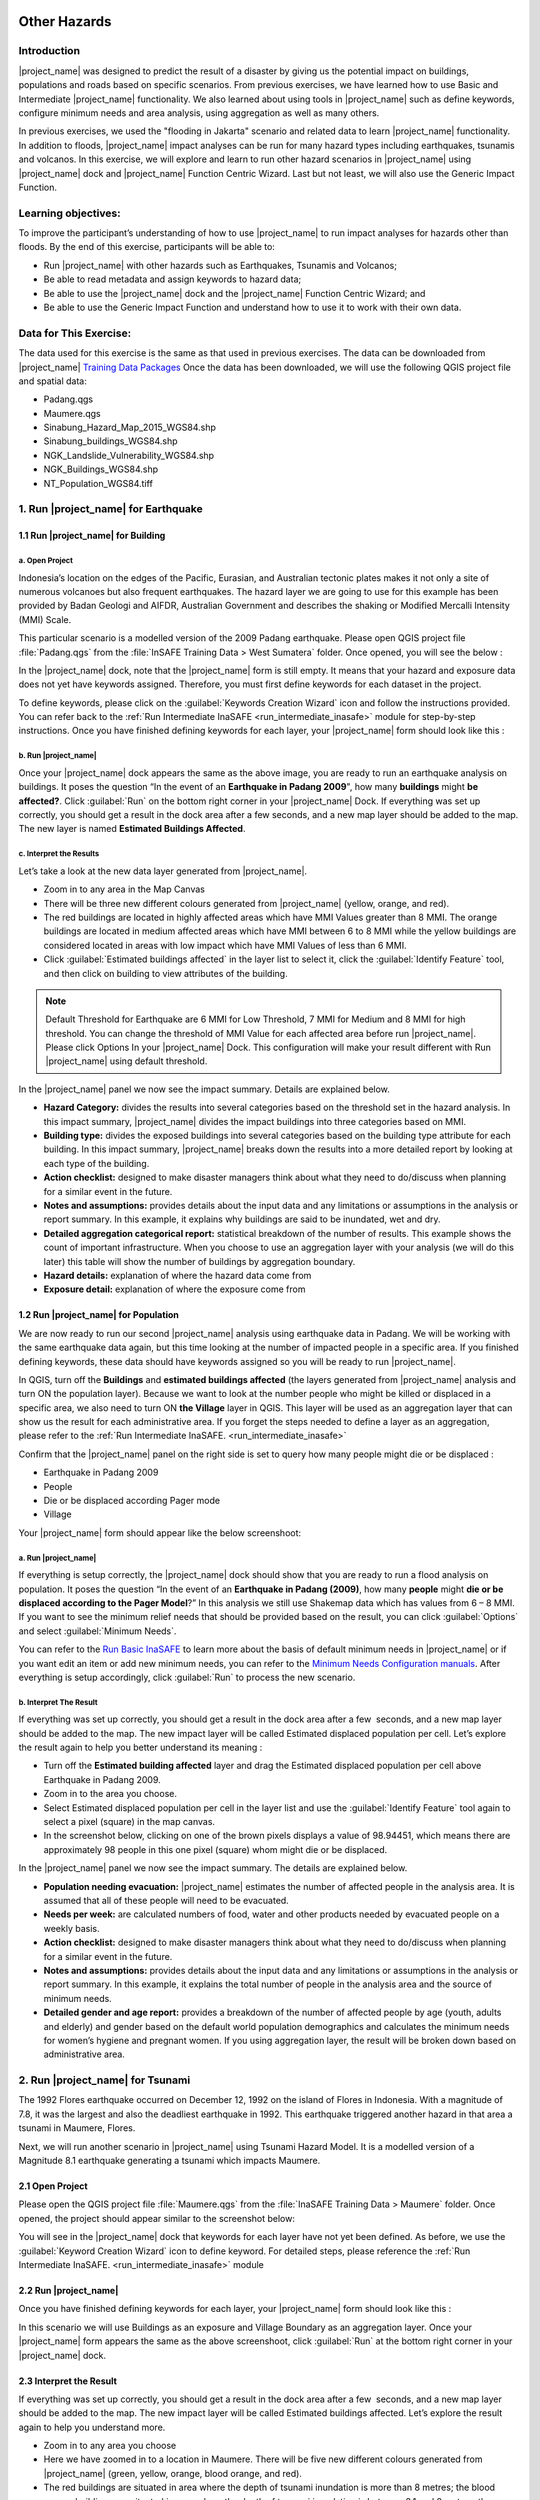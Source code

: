 .. image:: /static/training/socialisation/inasafe_logo.*

.. _run_other_hazards:

Other Hazards
=============

Introduction
------------

|project_name| was designed to predict the result of a disaster by giving us the potential impact on buildings, populations and roads based on specific scenarios.
From previous exercises, we have learned how to use Basic and Intermediate |project_name| functionality.
We also learned about using tools in |project_name| such as define keywords, configure minimum needs and area analysis,
using aggregation as well as many others.

In previous exercises, we used the "flooding in Jakarta" scenario and related data to learn |project_name| functionality.
In addition to floods, |project_name| impact analyses can be run for many hazard types including earthquakes, tsunamis and volcanos.
In this exercise, we will explore and learn to run other hazard scenarios in |project_name| using |project_name| dock and |project_name| Function Centric Wizard.
Last but not least, we will also use the Generic Impact Function.

Learning objectives:
--------------------

To improve the participant’s understanding of how to use |project_name| to run impact analyses for hazards other than floods.
By the end of this exercise, participants will be able to:

- Run |project_name| with other hazards such as Earthquakes, Tsunamis and Volcanos;

- Be able to read metadata and assign keywords to hazard data;

- Be able to use the |project_name| dock and the |project_name| Function Centric Wizard; and

- Be able to use the Generic Impact Function and understand how to use it to work with their own data.

Data for This Exercise:
-----------------------

The data used for this exercise is the same as that used in previous exercises. The data can be downloaded from |project_name| `Training Data Packages <http://data.inasafe.org/TrainingDataPackages/>`__
Once the data has been downloaded, we will use the following QGIS project file and spatial data:

- Padang.qgs

- Maumere.qgs

- Sinabung_Hazard_Map_2015_WGS84.shp

- Sinabung_buildings_WGS84.shp

- NGK_Landslide_Vulnerability_WGS84.shp

- NGK_Buildings_WGS84.shp

- NT_Population_WGS84.tiff

1. Run |project_name| for Earthquake
------------------------------------

1.1 Run |project_name| for Building
...................................

a. Open Project
^^^^^^^^^^^^^^^

Indonesia’s location on the edges of the Pacific, Eurasian, and Australian tectonic plates makes it not only a site of numerous volcanoes but also frequent earthquakes.
The hazard layer we are going to use for this example has been provided by Badan Geologi and AIFDR, Australian Government and describes the shaking or Modified Mercalli Intensity (MMI) Scale.

This particular scenario is a modelled version of the 2009 Padang earthquake. Please open QGIS project file :file:`Padang.qgs` from the :file:`InSAFE Training Data > West Sumatera` folder. Once opened, you will see the below :

.. image:: /static/training/socialisation/other_hazard_01.*
   :align: center

In the |project_name| dock, note that the |project_name| form is still empty. It means that your hazard and exposure data does not yet have keywords assigned.
Therefore, you must first define keywords for each dataset in the project.

To define keywords, please click on the :guilabel:`Keywords Creation Wizard` icon and follow the instructions provided. 
You can refer back to the :ref:`Run Intermediate InaSAFE <run_intermediate_inasafe>` module for step-by-step instructions.
Once you have finished defining keywords for each layer, your |project_name| form should look like this :

.. image:: /static/training/socialisation/other_hazard_03.*
   :align: center

b. Run |project_name|
^^^^^^^^^^^^^^^^^^^^^

Once your |project_name| dock appears the same as the above image, you are ready to run an earthquake analysis on buildings.
It poses the question “In the event of an **Earthquake in Padang 2009**", how many **buildings** might **be affected?**.
Click :guilabel:`Run` on the bottom right corner in your |project_name| Dock. If everything was set up correctly, you should get a result in the dock area after a few seconds, and a new map layer should be added to the map.
The new layer is named **Estimated Buildings Affected**.

.. image:: /static/training/socialisation/other_hazard_04.*
   :align: center


c. Interpret the Results
^^^^^^^^^^^^^^^^^^^^^^^^

Let’s take a look at the new data layer generated from |project_name|.

- Zoom in to any area in the Map Canvas

- There will be three new different colours generated from |project_name| (yellow, orange, and red).

- The red buildings are located in highly affected areas which have MMI Values greater than 8 MMI. The orange buildings are located in medium affected areas which have MMI between 6 to 8 MMI while the yellow buildings are considered located in areas with low impact which have MMI Values of less than 6 MMI.

- Click :guilabel:`Estimated buildings affected` in the layer list to select it, click the :guilabel:`Identify Feature` tool, and then click on building to view attributes of the building.

.. note:: Default Threshold  for Earthquake are 6 MMI for Low Threshold, 7 MMI for Medium and 8 MMI for high threshold. You can change the threshold of MMI Value for each affected area before run |project_name|. Please click Options In your |project_name| Dock. This configuration will make your result different with Run |project_name| using default threshold.

.. image:: /static/training/socialisation/other_hazard_06.*
   :align: center

In the |project_name| panel we now see the impact summary. Details are explained below.

.. image:: /static/training/socialisation/other_hazard_05.*
   :align: center

- **Hazard Category:** divides the results into several categories based on the threshold set in the hazard analysis. In this impact summary, |project_name| divides the impact buildings into three categories based on MMI.

- **Building type:** divides the exposed buildings into several categories based on the building type attribute for each building. In this impact summary, |project_name| breaks down the results into a more detailed report by looking at each type of the building.

- **Action checklist:** designed to make disaster managers think about what they need to do/discuss when planning for a similar event in the future.

- **Notes and assumptions:** provides details about the input data and any limitations or assumptions in the analysis or report summary. In this example, it explains why buildings are said to be inundated, wet and dry.

- **Detailed aggregation categorical report:** statistical breakdown of the number of results. This example shows the count of important infrastructure. When you choose to use an aggregation layer with your analysis (we will do this later) this table will show the number of buildings by aggregation boundary.

- **Hazard details:** explanation of where the hazard data come from

- **Exposure detail:** explanation of where the exposure come from

1.2 Run |project_name| for Population
.....................................

We are now ready to run our second |project_name| analysis using earthquake data in Padang. We will be working with the same earthquake data again, but this time looking at the number of impacted people in a specific area.
If you finished defining keywords, these data should have keywords assigned so you will be ready to run |project_name|.

In QGIS, turn off the **Buildings** and **estimated buildings affected** (the layers generated from |project_name| analysis and turn ON the population layer).
Because we want to look at the number people who might be killed or displaced in a specific area, we also need to turn ON **the Village** layer in QGIS. 
This layer will be used as an aggregation layer that can show us the result for each administrative area. 
If you forget the steps needed to define a layer as an aggregation, please refer to the :ref:`Run Intermediate InaSAFE. <run_intermediate_inasafe>`

Confirm that the |project_name| panel on the right side is set to query how many people might die or be displaced :

- Earthquake in Padang 2009

- People

- Die or be displaced according Pager mode

- Village

.. note::This particular impact function was developed in Italy in November 2013 during a code sprint.

Your |project_name| form should appear like the below screenshoot:

.. image:: /static/training/socialisation/other_hazard_07.*
   :align: center

a. Run |project_name|
^^^^^^^^^^^^^^^^^^^^^

If everything is setup correctly, the |project_name| dock should show that you are ready to run a flood analysis on population.
It poses the question “In the event of an **Earthquake in Padang (2009)**, how many **people** might **die or be displaced according to the Pager Model**?” 
In this analysis we still use Shakemap data which has values from 6 – 8 MMI. If you want to see the minimum relief needs that should be provided based on the result, you can click :guilabel:`Options` and select :guilabel:`Minimum Needs`.

You can refer to the `Run Basic InaSAFE <http://docs.inasafe.org/en/training/socialisation/run_basic_inasafe.html/>`__ to learn more about the basis of default minimum needs in |project_name|
or if you want edit an item or add new minimum needs, you can refer to the `Minimum Needs Configuration manuals <http://docs.inasafe.org/en/user-docs/application-help/minimum_needs.html#minimum-needs>`__.
After everything is setup accordingly, click :guilabel:`Run` to process the new scenario.

b. Interpret The Result
^^^^^^^^^^^^^^^^^^^^^^^

If everything was set up correctly, you should get a result in the dock area after a few  seconds, and a new map layer should be added to the map.
The new impact layer will be called Estimated displaced population per cell. Let’s explore the result again to help you better understand its meaning :

- Turn off the **Estimated building affected** layer and drag the Estimated displaced population per cell above Earthquake in Padang 2009.

- Zoom in to the area you choose.

- Select Estimated displaced population per cell in the layer list and use the :guilabel:`Identify Feature` tool again to select a pixel (square) in the map canvas.

- In the screenshot below, clicking on one of the brown pixels displays a value of 98.94451, which means there are approximately 98 people in this one pixel (square) whom might die or be displaced.

.. image:: /static/training/socialisation/other_hazard_08.*
   :align: center

In the |project_name| panel we now see the impact summary. The details are explained below.

.. image:: /static/training/socialisation/other_hazard_09.*
   :align: center

- **Population needing evacuation:** |project_name| estimates the number of affected people in the analysis area. It is assumed that all of these people will need to be evacuated.

- **Needs per week:** are calculated numbers of food, water and other products needed by evacuated people on a weekly basis.

- **Action checklist:** designed to make disaster managers think about what they need to do/discuss when planning for a similar event in the future.

- **Notes and assumptions:** provides details about the input data and any limitations or assumptions in the analysis or report summary. In this example, it explains the total number of people in the analysis area and the source of minimum needs.

- **Detailed gender and age report:** provides a breakdown of the number of affected people by age (youth, adults and elderly) and gender based on the default world population demographics and calculates the minimum needs for women’s hygiene and pregnant women. If you using aggregation layer, the result will be broken down based on administrative area.

.. image:: /static/training/socialisation/other_hazard_10.*
   :align: center

2. Run |project_name| for Tsunami
---------------------------------

The 1992 Flores earthquake occurred on December 12, 1992 on the island of Flores in Indonesia. With a magnitude of 7.8, it was the largest and also the deadliest earthquake in 1992.
This earthquake triggered another hazard in that area a tsunami in Maumere, Flores.

Next, we will run another scenario in |project_name| using Tsunami Hazard Model.
It is a modelled version of a Magnitude 8.1 earthquake generating a tsunami which impacts Maumere.

2.1 Open Project
.................

Please open the QGIS project file :file:`Maumere.qgs` from the :file:`InaSAFE Training Data
> Maumere` folder. Once opened, the project should appear similar to the screenshot below:

.. image:: /static/training/socialisation/other_hazard_11.*
   :align: center

You will see in the |project_name| dock that keywords for each layer have not yet been defined. As before, we use the :guilabel:`Keyword Creation Wizard` icon to define keyword. For detailed steps, please reference the :ref:`Run Intermediate InaSAFE. <run_intermediate_inasafe>` module

2.2 Run |project_name|
......................

Once you have finished defining keywords for each layer, your |project_name| form should look like this :

.. image:: /static/training/socialisation/other_hazard_12.*
   :align: center

In this scenario we will use Buildings as an exposure and Village Boundary as an aggregation layer. Once your |project_name| form appears the same as the above screenshoot,
click :guilabel:`Run` at the bottom right corner in your |project_name| dock.

2.3 Interpret the Result
........................

If everything was set up correctly, you should get a result in the dock area after a few  seconds, and a new map layer should be added to the map.
The new impact layer will be called Estimated buildings affected.
Let’s explore the result again to help you understand more.

- Zoom in to any area you choose

- Here we have zoomed in to a location in Maumere. There will be five new different colours generated from |project_name| (green, yellow, orange, blood orange, and red).

- The red buildings are situated in area where the depth of tsunami inundation is more than 8 metres; the blood orange buildings are situated in area where the depth of tsunami inundation is between 3.1 and 8 metres; the orange buildings are situated in area where the depth of tsunami inundation is 1.3 and 3.0 metres; the yellow buildings are situated in area where the depth of tsunami inundation is between 0.1 and 1 metres; and the green building considered unaffected as they are situated in water less than the threshold of 0.1 metre.

.. image:: /static/training/socialisation/other_hazard_13.*
   :align: center

- Click **Estimated building affected** in the layer list to select it and click :guilabel:`Identify Feature` tool and then click on building to know what attribute of the building.

.. image:: /static/training/socialisation/other_hazard_14.*
   :align: center

Here we clicked on one of the brown pixels and find that there is a value of depth 0.929329631. This means that the building is located in an affected area which is predicted to be flooded with 92 cm of water.

In the |project_name| panel we now see the impact summary. Detalils are explained below.

.. image:: /static/training/socialisation/other_hazard_15.*
   :align: center

- **Hazard Category**: divides the results into several categories based on the threshold set in the hazard analysis. In this impact summary, |project_name| divides the impact buildings into three categories: number of building inundated (affected by water deeper than the analysis threshold), number of wet building (affected by tsunami's impact but not flooded as deep as the analysis threshold), and number of dry buildings (not affected by any tsunami impact)

- **Building type**: divides the exposed buildings into several categories based on the building type attribute for each building.

- **Action checklist**: designed to make disaster managers think about what they need to do/discuss when planning for a similar event in the future.

- **Notes and assumptions**: provides details about the input data and any limitations or assumptions in the analysis or report summary. In this example, it explains why building are predicted to be inundated, wet and dry.

- **Detailed building type report**: statistical breakdown of the results. This example shows the count of important infrastructure. When you choose to use an aggregation layer with your analysis (we will do this later) this table will show the number of buildings by aggregation boundary.

.. image:: /static/training/socialisation/other_hazard_16.*
   :align: center

- **Hazard details**: explanation of where the hazard data come from

- **Exposure detail**: explanation of where the exposure come from

The results show the buildings that will be affected by tsunami starting from 1 metre. What if the disaster manager decides that buildings in 80 cm of water are also considered inundated? You can change the water depth threshold to see the result, refer to the `Run Basic InaSAFE <http://docs.inasafe.org/en/training/socialisation/run_basic_inasafe.html/>`__ module.

..note:: InaSAFE Tsunami Impact Function is very similar with Flood, but due to the force of tsunami waves, the maximum depth of water that would affect people and infrastructure is shallower.

3. Run |project_name| for Volcano
---------------------------------

Indonesia has many volcanoes, and most of them are still active today. In fact, one of the most frequent disasters in Indonesia is volcano eruptions. There are 129 active volcanoes across the country,
and it is valuable to know how many people and how much infrastructure is within a certain perimeter of the vent.

|project_name| also has an impact function for volcano eruption scenarios. This function can run some type of
hazard data. For detail information about the |project_name| volcano hazard function, please look at the `Hazard Data Section <http://docs.inasafe.org/en/training/socialisation/datasets.html/>`__ 

In this section we will be using the Sinabung volcano hazard from the National Disaster Management Agency (BNPB) as
hazard data and building from OpenStreetMap as exposure data. For this run, we will using
Impact Function Centric Wizard (IFCW). For more information about IFCW you can refer to 
`Key concepts in disaster management planning with InaSAFE <http://docs.inasafe.org/en/training/socialisation/inasafe_concepts.html>`__ 

3.1 Open Project
................

Please open a new QGIS project in order to use IFCW to run this project.
You new QGIS project should look like this:

.. image:: /static/training/socialisation/other_hazard_17.*
   :align: center

3.2 Run |project_name|
......................

To use the **Impact Function Centric Wizard**, please click :guilabel:`Impact Fuction Centric Wizard` icon.

.. image:: /static/training/socialisation/other_hazard_18.*
   :align: center

After clicking that icon, you will see the following dialogue box appear:

.. image:: /static/training/socialisation/other_hazard_19.*
   :align: center

In the box above, there are some fields that help us select the scenario to use.
Green fields mean those scenarios are available and ready to run in |project_name|. Grey fields means those scenarios are not available in |project_name| at the moment.

Because we want to run Volcano with building in this session, please click :guilabel:`Field Volcano and Structure`. The resulting dialogue box appears like this:

.. image:: /static/training/socialisation/other_hazard_20.*
   :align: center

You can click :guilabel:`Next` and follow the instructions in the IFCW box.

Hazard Data that we want to use for this scenario can be found in
:file:`InaSAFE Training Data > Sinabung > Hazard Data` folder.
Please select :file:`Sinabung_Hazard_Map_2015_WGS84.shp` . Building Exposure data can be found in :file:`InSAFE Training Data > Sinabung > Exposure Data` folder.
Please select :file:`Sinabung_buildings_WGS84.shp` .

..note:: The differences between Volcano and Volcanic Ash can be seen in
  `Hazard Data Section <http://docs.inasafe.org/en/training/socialisation/datasets.html/>`_ and for detail explanation
  about type of data you can be found in
  `Key concepts in disaster management planning with |project_name| <http://docs.inasafe.org/en/training/socialisation/inasafe_concepts.html/>`_.

If you have followed the instruction in IFCW box, before running |project_name| you should see the final form below:

.. image:: /static/training/socialisation/other_hazard_21.*
   :align: center

If your IFCW box looks like the screenshot above, click :guilabel:`Run` and wait for analysis processing until a result box appears.

.. image:: /static/training/socialisation/other_hazard_22.*
   :align: center

3.3 Interpret the Result
........................

Once you have finished running the analysis, you will see the result has new layer named
“Buildings Affected by each Hazard Zone” . This layer will show you which buildings are affected for each hazard zone.
There will be three new colours of building generated from |project_name| (green, orange, and red).

The blood orange buildings mean these buildings are located in a Low Risk Zone (Risk Zone 1), the red buildings mean these buildings are located in an Intermediate Risk Zone (Risk Zone 2) and dark red buildings are considered situated in a High Risk Zone (Risk Zone 3) of Sinabung Volcano.

.. image:: /static/training/socialisation/other_hazard_23.*
   :align: center

In the |project_name| result box, we now see the impact summary. It is very similar to the |project_name| Dock. Details are explained below.

.. image:: /static/training/socialisation/other_hazard_24.*
   :align: center


- **Hazard Category**: divides the results into several categories based on the threshold set in the hazard analysis. In this impact summary, |project_name| divides the impacted buildings into three categories for each hazard zone of Sinabung Volcano.

- **Building type**: divides the exposed buildings into several categories based on the building type attribute for each building.

- **Action checklist**: designed to make disaster managers think about what they need to do/discuss when planning for a similar event in the future.

- **Notes and assumptions**: provides details about the input data and any limitations or assumptions in the analysis or report summary. In this example, it explains why buildings are predicted to be inundated, wet, or dry.

- **Detailed building type report**: statistical breakdown of the number of results. This example shows the count of important infrastructure. When you choose to use an aggregation layer with your analysis (we will do this later) this table will show the number of buildings by aggregation boundary.

You have now run |project_name| for a volcano scenario using the Impact Function Centric Wizard (IFCW).
Quite different than the |project_name| Dock, this tool is designed to help a user run |project_name| more easily without needing to open all the required data one by one in QGIS. IFCW provides precise guidance and detail about
what actions should be taken step by step until the scenario is ready to run. This tool is very useful, especially for |project_name| user who are less familiar with QGIS and Spatial Data.

4. Generic Impact Function in |project_name|
---------------------------------------------

|project_name| can run analyses for multiple hazards, using scenarios that we set up based on
data availability. These scenarios include five types of hazards : floods, earthquakes, volcanos,
volcanic ash and tsunamis. What if our hazard scenario is not included in this list (for example, a land slide or drought). To solve this problem, |project_name| provides a tool called the **Generic Impact Function** that can run analyses for any hazard not available via a specific Scenario Impact Function.

4.1 Open Project
.................

Next, we will explore this tool using a landslide hazard in Nagekeo, East Nusa Tenggara with building and population data
for each scenario. Please open the QGIS project file :file:`Nagekeo.qgs` from 
the :file:`InSAFE Training Data > Nagekeo` folder. Once opened, the project should look like the screenshot below:

.. image:: /static/training/socialisation/other_hazard_25.*
   :align: center

In the |project_name| dock, the |project_name| form still appears empty. This means that your hazard and
exposure data lacks keywords. Before proceeding, you should define keywords for each dataset in this project.

To define a keyword, please click on the :guilabel:`Keywords Creation Wizard` icon

.. image:: /static/training/socialisation/other_hazard_02.*
   :align: center

and follow the instructions. You can refer to the :ref:`Run Intermediate InaSAFE. <run_intermediate_inasafe>` if you need additional assistance.
Once you finish defining keyword for each layer, your |project_name| form should appear like the below screenshot:

.. image:: /static/training/socialisation/other_hazard_35.*
   :align: center

4.2 Run |project_name| for Building
...................................

a. Run |project_name|
^^^^^^^^^^^^^^^^^^^^^

Your |project_name| Dock now poses the question “In the event of **Landslide Hazard Zone**,how many **buildings** might **be affected**?" 
Click :guilabel:`Run` on the bottom right corner in your |project_name| Dock.
If everything was set up correctly, you should get a result in the dock area after a few seconds, and a new map layer should be added to the map. The new layer will be named “Buildings Affected by each hazard zone”.

.. image:: /static/training/socialisation/other_hazard_26.*
   :align: center

.. image:: /static/training/socialisation/other_hazard_27.*
   :align: center

b. Interpret The Result
^^^^^^^^^^^^^^^^^^^^^^^

Let’s take a look at the new data layer generated from |project_name|:

- Zoom in to an area in the Map Canvas

- There will be three new colours generated from |project_name| (red, green, blue and purple).

- The red buildings are located in a high vulnerability zone, the orange buildings are located in moderate vulnerability zone, green buildings are located in a Low Landslide Vulnerability Zone.

- Click building affected in the layer list to select it. Next, click the :guilabel:`Identify Feature` tool and then click on a building to view attributes of the building.

.. image:: /static/training/socialisation/other_hazard_28.*
   :align: center

In the |project_name| panel we now see the impact summary. Details are explained below.

.. image:: /static/training/socialisation/other_hazard_29.*
   :align: center

- **Hazard Category**: divides the results into three categories based on the hazard data classification area. In this impact summary, |project_name| divides the impacted buildings into High, Moderate, and Low Landslide vulnerability zone.

- **Building type**: divides the exposed buildings into several categories based on the building type attribute for each building. In this impact summary, |project_name| breaks down the results into a more detailed report by looking at each type of the building.

- **Action checklist**: designed to make disaster managers think about what they need to do/discuss when planning for a similar event in the future.

- **Notes and assumptions**: provides details about the input data and any limitations or assumptions in the analysis or report summary.

- **Detailed aggregation categorical report**: statistical breakdown of the number of results. This example shows a count of important infrastructure. When you choose to use an aggregation layer with your analysis (we will do this on population) this table will show the number of buildings grouped by aggregation boundary.

- **Hazard details**: explanation of where the hazard data come from

- **Exposure detail**: explanation of where the exposure come from

4.3 Run |project_name| for Population
.....................................

a. Run |project_name|
^^^^^^^^^^^^^^^^^^^^^

Turn off the Buildings Affected by each hazard zone (the layers generated from |project_name| analysis and
turn ON the **People** layer. Because we want to look at the number of people who might die or be displaced in
a specific area, we also need to turn ON the **Village** layer in QGIS. This layer will be used as an aggregation layer that
can show us results grouped by administrative boundary.

If you forget the steps to define and aggregation layer, refer to the :ref:`Run Intermediate InaSAFE. <run_intermediate_inasafe>` section.
Edit the question form in the |project_name| Dock so that it appears similar to the below screenshot:

.. image:: /static/training/socialisation/other_hazard_30.*
   :align: center

Next, click :guilabel:`Run` to start the analysis.

b. Interpret the Result
^^^^^^^^^^^^^^^^^^^^^^^

If everything was set up correctly, you should get a result in the dock area after a few  seconds,
and a new map layer should be added to the map. The new impact layer will be called **People Impacted by Each Hazard Zone**.
Let’s explore the result again to help you understand more.

- Zoom in to any area.

- Select People Impacted by Each Hazard Zone in the layer list and use the :guilabel:`Identify Feature` tool again to select a pixel (square) in the map canvas.

Here we clicked on one of the yellow pixels and see a value of 220.283, which means
there are approximately 220 people in this one pixel (square) who might be impacted.

.. image:: /static/training/socialisation/other_hazard_31.*
   :align: center

.. image:: /static/training/socialisation/other_hazard_32.*
   :align: center   

In the |project_name| panel we now see the impact summary. The details are explained below.

.. image:: /static/training/socialisation/other_hazard_33.*
   :align: center

- **Population needing evacuation**: |project_name| estimates the number of affected people in the analysis area. It is assumed that all of these people will need to be evacuated.

- **Needs per week**: are calculated numbers of food, water and other products that are needed by evacuated people on a weekly basis.

- **Action checklist**: designed to make disaster managers think about what they need to do/discuss when planning for a similar event in the future.

- **Notes and assumptions**: provides details about the input data and any limitations or assumptions in the analysis or report summary. In this example, it explains the total number of people in the analysis area and the source of minimum needs.

- **Detailed gender and age report**: provides a breakdown of the number of affected people by age (youth, adults and elderly) and gender based on the default world population demographics and calculates the minimum needs for women’s hygiene and pregnant women. If you using aggregation layer, the result will break down the result based on administrative boundaries.

.. image:: /static/training/socialisation/other_hazard_34.*
   :align: center

.. note:: In the result of |project_name|, Action Checklist and Notes might be unrelated with hazard that we runned.
   For instance, if we run drought hazard the action checklist might be has some topics such as how many building closed, or people die or displaced. Those topics not really related with drought. 

Summary
-------

Congratulation! You have now learned to use most of |project_name|'s functionality. You can run analyses for specific hazard using tools such as
the Impact Function Centric Wizard (IFCW) and the Generic Impact Function which will make using |project_name| easier.

Now, to become an expert user of |project_name|, try utilizing all those tools that you explored in this module using your own scenarios and data, and practice interpreting the results.
